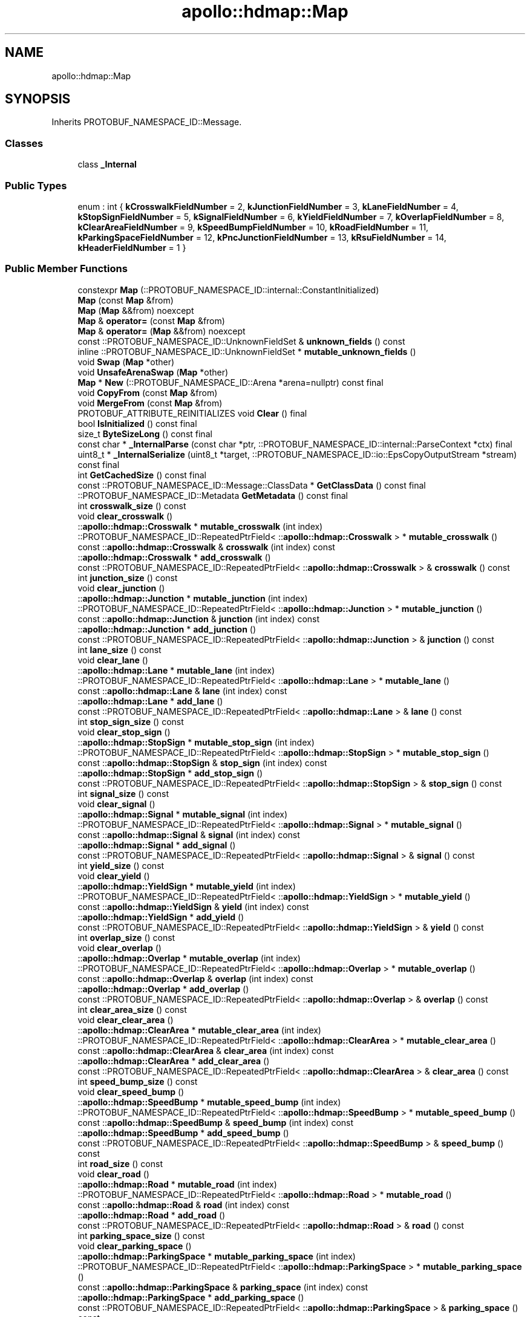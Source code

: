 .TH "apollo::hdmap::Map" 3 "Sun Sep 3 2023" "Version 8.0" "Cyber-Cmake" \" -*- nroff -*-
.ad l
.nh
.SH NAME
apollo::hdmap::Map
.SH SYNOPSIS
.br
.PP
.PP
Inherits PROTOBUF_NAMESPACE_ID::Message\&.
.SS "Classes"

.in +1c
.ti -1c
.RI "class \fB_Internal\fP"
.br
.in -1c
.SS "Public Types"

.in +1c
.ti -1c
.RI "enum : int { \fBkCrosswalkFieldNumber\fP = 2, \fBkJunctionFieldNumber\fP = 3, \fBkLaneFieldNumber\fP = 4, \fBkStopSignFieldNumber\fP = 5, \fBkSignalFieldNumber\fP = 6, \fBkYieldFieldNumber\fP = 7, \fBkOverlapFieldNumber\fP = 8, \fBkClearAreaFieldNumber\fP = 9, \fBkSpeedBumpFieldNumber\fP = 10, \fBkRoadFieldNumber\fP = 11, \fBkParkingSpaceFieldNumber\fP = 12, \fBkPncJunctionFieldNumber\fP = 13, \fBkRsuFieldNumber\fP = 14, \fBkHeaderFieldNumber\fP = 1 }"
.br
.in -1c
.SS "Public Member Functions"

.in +1c
.ti -1c
.RI "constexpr \fBMap\fP (::PROTOBUF_NAMESPACE_ID::internal::ConstantInitialized)"
.br
.ti -1c
.RI "\fBMap\fP (const \fBMap\fP &from)"
.br
.ti -1c
.RI "\fBMap\fP (\fBMap\fP &&from) noexcept"
.br
.ti -1c
.RI "\fBMap\fP & \fBoperator=\fP (const \fBMap\fP &from)"
.br
.ti -1c
.RI "\fBMap\fP & \fBoperator=\fP (\fBMap\fP &&from) noexcept"
.br
.ti -1c
.RI "const ::PROTOBUF_NAMESPACE_ID::UnknownFieldSet & \fBunknown_fields\fP () const"
.br
.ti -1c
.RI "inline ::PROTOBUF_NAMESPACE_ID::UnknownFieldSet * \fBmutable_unknown_fields\fP ()"
.br
.ti -1c
.RI "void \fBSwap\fP (\fBMap\fP *other)"
.br
.ti -1c
.RI "void \fBUnsafeArenaSwap\fP (\fBMap\fP *other)"
.br
.ti -1c
.RI "\fBMap\fP * \fBNew\fP (::PROTOBUF_NAMESPACE_ID::Arena *arena=nullptr) const final"
.br
.ti -1c
.RI "void \fBCopyFrom\fP (const \fBMap\fP &from)"
.br
.ti -1c
.RI "void \fBMergeFrom\fP (const \fBMap\fP &from)"
.br
.ti -1c
.RI "PROTOBUF_ATTRIBUTE_REINITIALIZES void \fBClear\fP () final"
.br
.ti -1c
.RI "bool \fBIsInitialized\fP () const final"
.br
.ti -1c
.RI "size_t \fBByteSizeLong\fP () const final"
.br
.ti -1c
.RI "const char * \fB_InternalParse\fP (const char *ptr, ::PROTOBUF_NAMESPACE_ID::internal::ParseContext *ctx) final"
.br
.ti -1c
.RI "uint8_t * \fB_InternalSerialize\fP (uint8_t *target, ::PROTOBUF_NAMESPACE_ID::io::EpsCopyOutputStream *stream) const final"
.br
.ti -1c
.RI "int \fBGetCachedSize\fP () const final"
.br
.ti -1c
.RI "const ::PROTOBUF_NAMESPACE_ID::Message::ClassData * \fBGetClassData\fP () const final"
.br
.ti -1c
.RI "::PROTOBUF_NAMESPACE_ID::Metadata \fBGetMetadata\fP () const final"
.br
.ti -1c
.RI "int \fBcrosswalk_size\fP () const"
.br
.ti -1c
.RI "void \fBclear_crosswalk\fP ()"
.br
.ti -1c
.RI "::\fBapollo::hdmap::Crosswalk\fP * \fBmutable_crosswalk\fP (int index)"
.br
.ti -1c
.RI "::PROTOBUF_NAMESPACE_ID::RepeatedPtrField< ::\fBapollo::hdmap::Crosswalk\fP > * \fBmutable_crosswalk\fP ()"
.br
.ti -1c
.RI "const ::\fBapollo::hdmap::Crosswalk\fP & \fBcrosswalk\fP (int index) const"
.br
.ti -1c
.RI "::\fBapollo::hdmap::Crosswalk\fP * \fBadd_crosswalk\fP ()"
.br
.ti -1c
.RI "const ::PROTOBUF_NAMESPACE_ID::RepeatedPtrField< ::\fBapollo::hdmap::Crosswalk\fP > & \fBcrosswalk\fP () const"
.br
.ti -1c
.RI "int \fBjunction_size\fP () const"
.br
.ti -1c
.RI "void \fBclear_junction\fP ()"
.br
.ti -1c
.RI "::\fBapollo::hdmap::Junction\fP * \fBmutable_junction\fP (int index)"
.br
.ti -1c
.RI "::PROTOBUF_NAMESPACE_ID::RepeatedPtrField< ::\fBapollo::hdmap::Junction\fP > * \fBmutable_junction\fP ()"
.br
.ti -1c
.RI "const ::\fBapollo::hdmap::Junction\fP & \fBjunction\fP (int index) const"
.br
.ti -1c
.RI "::\fBapollo::hdmap::Junction\fP * \fBadd_junction\fP ()"
.br
.ti -1c
.RI "const ::PROTOBUF_NAMESPACE_ID::RepeatedPtrField< ::\fBapollo::hdmap::Junction\fP > & \fBjunction\fP () const"
.br
.ti -1c
.RI "int \fBlane_size\fP () const"
.br
.ti -1c
.RI "void \fBclear_lane\fP ()"
.br
.ti -1c
.RI "::\fBapollo::hdmap::Lane\fP * \fBmutable_lane\fP (int index)"
.br
.ti -1c
.RI "::PROTOBUF_NAMESPACE_ID::RepeatedPtrField< ::\fBapollo::hdmap::Lane\fP > * \fBmutable_lane\fP ()"
.br
.ti -1c
.RI "const ::\fBapollo::hdmap::Lane\fP & \fBlane\fP (int index) const"
.br
.ti -1c
.RI "::\fBapollo::hdmap::Lane\fP * \fBadd_lane\fP ()"
.br
.ti -1c
.RI "const ::PROTOBUF_NAMESPACE_ID::RepeatedPtrField< ::\fBapollo::hdmap::Lane\fP > & \fBlane\fP () const"
.br
.ti -1c
.RI "int \fBstop_sign_size\fP () const"
.br
.ti -1c
.RI "void \fBclear_stop_sign\fP ()"
.br
.ti -1c
.RI "::\fBapollo::hdmap::StopSign\fP * \fBmutable_stop_sign\fP (int index)"
.br
.ti -1c
.RI "::PROTOBUF_NAMESPACE_ID::RepeatedPtrField< ::\fBapollo::hdmap::StopSign\fP > * \fBmutable_stop_sign\fP ()"
.br
.ti -1c
.RI "const ::\fBapollo::hdmap::StopSign\fP & \fBstop_sign\fP (int index) const"
.br
.ti -1c
.RI "::\fBapollo::hdmap::StopSign\fP * \fBadd_stop_sign\fP ()"
.br
.ti -1c
.RI "const ::PROTOBUF_NAMESPACE_ID::RepeatedPtrField< ::\fBapollo::hdmap::StopSign\fP > & \fBstop_sign\fP () const"
.br
.ti -1c
.RI "int \fBsignal_size\fP () const"
.br
.ti -1c
.RI "void \fBclear_signal\fP ()"
.br
.ti -1c
.RI "::\fBapollo::hdmap::Signal\fP * \fBmutable_signal\fP (int index)"
.br
.ti -1c
.RI "::PROTOBUF_NAMESPACE_ID::RepeatedPtrField< ::\fBapollo::hdmap::Signal\fP > * \fBmutable_signal\fP ()"
.br
.ti -1c
.RI "const ::\fBapollo::hdmap::Signal\fP & \fBsignal\fP (int index) const"
.br
.ti -1c
.RI "::\fBapollo::hdmap::Signal\fP * \fBadd_signal\fP ()"
.br
.ti -1c
.RI "const ::PROTOBUF_NAMESPACE_ID::RepeatedPtrField< ::\fBapollo::hdmap::Signal\fP > & \fBsignal\fP () const"
.br
.ti -1c
.RI "int \fByield_size\fP () const"
.br
.ti -1c
.RI "void \fBclear_yield\fP ()"
.br
.ti -1c
.RI "::\fBapollo::hdmap::YieldSign\fP * \fBmutable_yield\fP (int index)"
.br
.ti -1c
.RI "::PROTOBUF_NAMESPACE_ID::RepeatedPtrField< ::\fBapollo::hdmap::YieldSign\fP > * \fBmutable_yield\fP ()"
.br
.ti -1c
.RI "const ::\fBapollo::hdmap::YieldSign\fP & \fByield\fP (int index) const"
.br
.ti -1c
.RI "::\fBapollo::hdmap::YieldSign\fP * \fBadd_yield\fP ()"
.br
.ti -1c
.RI "const ::PROTOBUF_NAMESPACE_ID::RepeatedPtrField< ::\fBapollo::hdmap::YieldSign\fP > & \fByield\fP () const"
.br
.ti -1c
.RI "int \fBoverlap_size\fP () const"
.br
.ti -1c
.RI "void \fBclear_overlap\fP ()"
.br
.ti -1c
.RI "::\fBapollo::hdmap::Overlap\fP * \fBmutable_overlap\fP (int index)"
.br
.ti -1c
.RI "::PROTOBUF_NAMESPACE_ID::RepeatedPtrField< ::\fBapollo::hdmap::Overlap\fP > * \fBmutable_overlap\fP ()"
.br
.ti -1c
.RI "const ::\fBapollo::hdmap::Overlap\fP & \fBoverlap\fP (int index) const"
.br
.ti -1c
.RI "::\fBapollo::hdmap::Overlap\fP * \fBadd_overlap\fP ()"
.br
.ti -1c
.RI "const ::PROTOBUF_NAMESPACE_ID::RepeatedPtrField< ::\fBapollo::hdmap::Overlap\fP > & \fBoverlap\fP () const"
.br
.ti -1c
.RI "int \fBclear_area_size\fP () const"
.br
.ti -1c
.RI "void \fBclear_clear_area\fP ()"
.br
.ti -1c
.RI "::\fBapollo::hdmap::ClearArea\fP * \fBmutable_clear_area\fP (int index)"
.br
.ti -1c
.RI "::PROTOBUF_NAMESPACE_ID::RepeatedPtrField< ::\fBapollo::hdmap::ClearArea\fP > * \fBmutable_clear_area\fP ()"
.br
.ti -1c
.RI "const ::\fBapollo::hdmap::ClearArea\fP & \fBclear_area\fP (int index) const"
.br
.ti -1c
.RI "::\fBapollo::hdmap::ClearArea\fP * \fBadd_clear_area\fP ()"
.br
.ti -1c
.RI "const ::PROTOBUF_NAMESPACE_ID::RepeatedPtrField< ::\fBapollo::hdmap::ClearArea\fP > & \fBclear_area\fP () const"
.br
.ti -1c
.RI "int \fBspeed_bump_size\fP () const"
.br
.ti -1c
.RI "void \fBclear_speed_bump\fP ()"
.br
.ti -1c
.RI "::\fBapollo::hdmap::SpeedBump\fP * \fBmutable_speed_bump\fP (int index)"
.br
.ti -1c
.RI "::PROTOBUF_NAMESPACE_ID::RepeatedPtrField< ::\fBapollo::hdmap::SpeedBump\fP > * \fBmutable_speed_bump\fP ()"
.br
.ti -1c
.RI "const ::\fBapollo::hdmap::SpeedBump\fP & \fBspeed_bump\fP (int index) const"
.br
.ti -1c
.RI "::\fBapollo::hdmap::SpeedBump\fP * \fBadd_speed_bump\fP ()"
.br
.ti -1c
.RI "const ::PROTOBUF_NAMESPACE_ID::RepeatedPtrField< ::\fBapollo::hdmap::SpeedBump\fP > & \fBspeed_bump\fP () const"
.br
.ti -1c
.RI "int \fBroad_size\fP () const"
.br
.ti -1c
.RI "void \fBclear_road\fP ()"
.br
.ti -1c
.RI "::\fBapollo::hdmap::Road\fP * \fBmutable_road\fP (int index)"
.br
.ti -1c
.RI "::PROTOBUF_NAMESPACE_ID::RepeatedPtrField< ::\fBapollo::hdmap::Road\fP > * \fBmutable_road\fP ()"
.br
.ti -1c
.RI "const ::\fBapollo::hdmap::Road\fP & \fBroad\fP (int index) const"
.br
.ti -1c
.RI "::\fBapollo::hdmap::Road\fP * \fBadd_road\fP ()"
.br
.ti -1c
.RI "const ::PROTOBUF_NAMESPACE_ID::RepeatedPtrField< ::\fBapollo::hdmap::Road\fP > & \fBroad\fP () const"
.br
.ti -1c
.RI "int \fBparking_space_size\fP () const"
.br
.ti -1c
.RI "void \fBclear_parking_space\fP ()"
.br
.ti -1c
.RI "::\fBapollo::hdmap::ParkingSpace\fP * \fBmutable_parking_space\fP (int index)"
.br
.ti -1c
.RI "::PROTOBUF_NAMESPACE_ID::RepeatedPtrField< ::\fBapollo::hdmap::ParkingSpace\fP > * \fBmutable_parking_space\fP ()"
.br
.ti -1c
.RI "const ::\fBapollo::hdmap::ParkingSpace\fP & \fBparking_space\fP (int index) const"
.br
.ti -1c
.RI "::\fBapollo::hdmap::ParkingSpace\fP * \fBadd_parking_space\fP ()"
.br
.ti -1c
.RI "const ::PROTOBUF_NAMESPACE_ID::RepeatedPtrField< ::\fBapollo::hdmap::ParkingSpace\fP > & \fBparking_space\fP () const"
.br
.ti -1c
.RI "int \fBpnc_junction_size\fP () const"
.br
.ti -1c
.RI "void \fBclear_pnc_junction\fP ()"
.br
.ti -1c
.RI "::\fBapollo::hdmap::PNCJunction\fP * \fBmutable_pnc_junction\fP (int index)"
.br
.ti -1c
.RI "::PROTOBUF_NAMESPACE_ID::RepeatedPtrField< ::\fBapollo::hdmap::PNCJunction\fP > * \fBmutable_pnc_junction\fP ()"
.br
.ti -1c
.RI "const ::\fBapollo::hdmap::PNCJunction\fP & \fBpnc_junction\fP (int index) const"
.br
.ti -1c
.RI "::\fBapollo::hdmap::PNCJunction\fP * \fBadd_pnc_junction\fP ()"
.br
.ti -1c
.RI "const ::PROTOBUF_NAMESPACE_ID::RepeatedPtrField< ::\fBapollo::hdmap::PNCJunction\fP > & \fBpnc_junction\fP () const"
.br
.ti -1c
.RI "int \fBrsu_size\fP () const"
.br
.ti -1c
.RI "void \fBclear_rsu\fP ()"
.br
.ti -1c
.RI "::\fBapollo::hdmap::RSU\fP * \fBmutable_rsu\fP (int index)"
.br
.ti -1c
.RI "::PROTOBUF_NAMESPACE_ID::RepeatedPtrField< ::\fBapollo::hdmap::RSU\fP > * \fBmutable_rsu\fP ()"
.br
.ti -1c
.RI "const ::\fBapollo::hdmap::RSU\fP & \fBrsu\fP (int index) const"
.br
.ti -1c
.RI "::\fBapollo::hdmap::RSU\fP * \fBadd_rsu\fP ()"
.br
.ti -1c
.RI "const ::PROTOBUF_NAMESPACE_ID::RepeatedPtrField< ::\fBapollo::hdmap::RSU\fP > & \fBrsu\fP () const"
.br
.ti -1c
.RI "bool \fBhas_header\fP () const"
.br
.ti -1c
.RI "void \fBclear_header\fP ()"
.br
.ti -1c
.RI "const ::\fBapollo::hdmap::Header\fP & \fBheader\fP () const"
.br
.ti -1c
.RI "PROTOBUF_NODISCARD ::\fBapollo::hdmap::Header\fP * \fBrelease_header\fP ()"
.br
.ti -1c
.RI "::\fBapollo::hdmap::Header\fP * \fBmutable_header\fP ()"
.br
.ti -1c
.RI "void \fBset_allocated_header\fP (::\fBapollo::hdmap::Header\fP *header)"
.br
.ti -1c
.RI "void \fBunsafe_arena_set_allocated_header\fP (::\fBapollo::hdmap::Header\fP *header)"
.br
.ti -1c
.RI "::\fBapollo::hdmap::Header\fP * \fBunsafe_arena_release_header\fP ()"
.br
.in -1c
.SS "Static Public Member Functions"

.in +1c
.ti -1c
.RI "static const ::PROTOBUF_NAMESPACE_ID::Descriptor * \fBdescriptor\fP ()"
.br
.ti -1c
.RI "static const ::PROTOBUF_NAMESPACE_ID::Descriptor * \fBGetDescriptor\fP ()"
.br
.ti -1c
.RI "static const ::PROTOBUF_NAMESPACE_ID::Reflection * \fBGetReflection\fP ()"
.br
.ti -1c
.RI "static const \fBMap\fP & \fBdefault_instance\fP ()"
.br
.ti -1c
.RI "static const \fBMap\fP * \fBinternal_default_instance\fP ()"
.br
.in -1c
.SS "Static Public Attributes"

.in +1c
.ti -1c
.RI "static constexpr int \fBkIndexInFileMessages\fP"
.br
.ti -1c
.RI "static const ClassData \fB_class_data_\fP"
.br
.in -1c
.SS "Protected Member Functions"

.in +1c
.ti -1c
.RI "\fBMap\fP (::PROTOBUF_NAMESPACE_ID::Arena *arena, bool is_message_owned=false)"
.br
.in -1c
.SS "Friends"

.in +1c
.ti -1c
.RI "class \fB::PROTOBUF_NAMESPACE_ID::internal::AnyMetadata\fP"
.br
.ti -1c
.RI "template<typename T > class \fB::PROTOBUF_NAMESPACE_ID::Arena::InternalHelper\fP"
.br
.ti -1c
.RI "struct \fB::TableStruct_modules_2fcommon_5fmsgs_2fmap_5fmsgs_2fmap_2eproto\fP"
.br
.ti -1c
.RI "void \fBswap\fP (\fBMap\fP &a, \fBMap\fP &b)"
.br
.in -1c
.SH "Member Data Documentation"
.PP 
.SS "const ::PROTOBUF_NAMESPACE_ID::Message::ClassData apollo::hdmap::Map::_class_data_\fC [static]\fP"
\fBInitial value:\fP
.PP
.nf
= {
    ::PROTOBUF_NAMESPACE_ID::Message::CopyWithSizeCheck,
    Map::MergeImpl
}
.fi
.SS "constexpr int apollo::hdmap::Map::kIndexInFileMessages\fC [static]\fP, \fC [constexpr]\fP"
\fBInitial value:\fP
.PP
.nf
=
    2
.fi


.SH "Author"
.PP 
Generated automatically by Doxygen for Cyber-Cmake from the source code\&.
